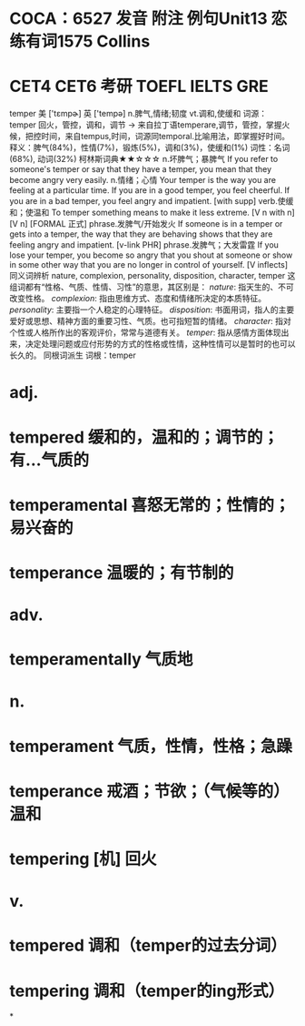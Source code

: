 * COCA：6527 发音 附注 例句Unit13   恋练有词1575   Collins
* CET4 CET6 考研 TOEFL IELTS GRE   
temper
美 ['tɛmpɚ] 英 ['tempə]
n.脾气,情绪;韧度 vt.调和,使缓和
词源： temper 回火，管控，调和，调节 → 来自拉丁语temperare,调节，管控，掌握火候，把控时间，来自tempus,时间，词源同temporal.比喻用法，即掌握好时间。
释义：脾气(84%)，性情(7%)，锻炼(5%)，调和(3%)，使缓和(1%)
词性：名词(68%), 动词(32%)
柯林斯词典★★☆☆☆   
n.坏脾气；暴脾气
If you refer to someone's temper or say that they have a temper, you mean that they become angry very easily.
n.情绪；心情
Your temper is the way you are feeling at a particular time. If you are in a good temper, you feel cheerful. If you are in a bad temper, you feel angry and impatient.
  [with supp]
verb.使缓和；使温和
To temper something means to make it less extreme.
  [V n with n] [V n] [FORMAL 正式]
phrase.发脾气/开始发火
If someone is in a temper or gets into a temper, the way that they are behaving shows that they are feeling angry and impatient.
  [v-link PHR]
phrase.发脾气；大发雷霆
If you lose your temper, you become so angry that you shout at someone or show in some other way that you are no longer in control of yourself.
  [V inflects]
同义词辨析
nature, complexion, personality, disposition, character, temper
这组词都有“性格、气质、性情、习性”的意思，其区别是：
[[nature]]: 指天生的、不可改变性格。
[[complexion]]: 指由思维方式、态度和情绪所决定的本质特征。
[[personality]]: 主要指一个人稳定的心理特征。
[[disposition]]: 书面用词，指人的主要爱好或思想、精神方面的重要习性、气质。也可指短暂的情绪。
[[character]]: 指对个性或人格所作出的客观评价，常常与道德有关。
[[temper]]: 指从感情方面体现出来，决定处理问题或应付形势的方式的性格或性情，这种性情可以是暂时的也可以长久的。
同根词派生
词根：temper
* adj.
* tempered 缓和的，温和的；调节的；有…气质的
* temperamental 喜怒无常的；性情的；易兴奋的
* temperance 温暖的；有节制的
* adv.
* temperamentally 气质地
* n.
* temperament 气质，性情，性格；急躁
* temperance 戒酒；节欲；（气候等的）温和
* tempering [机] 回火
* v.
* tempered 调和（temper的过去分词）
* tempering 调和（temper的ing形式）
*